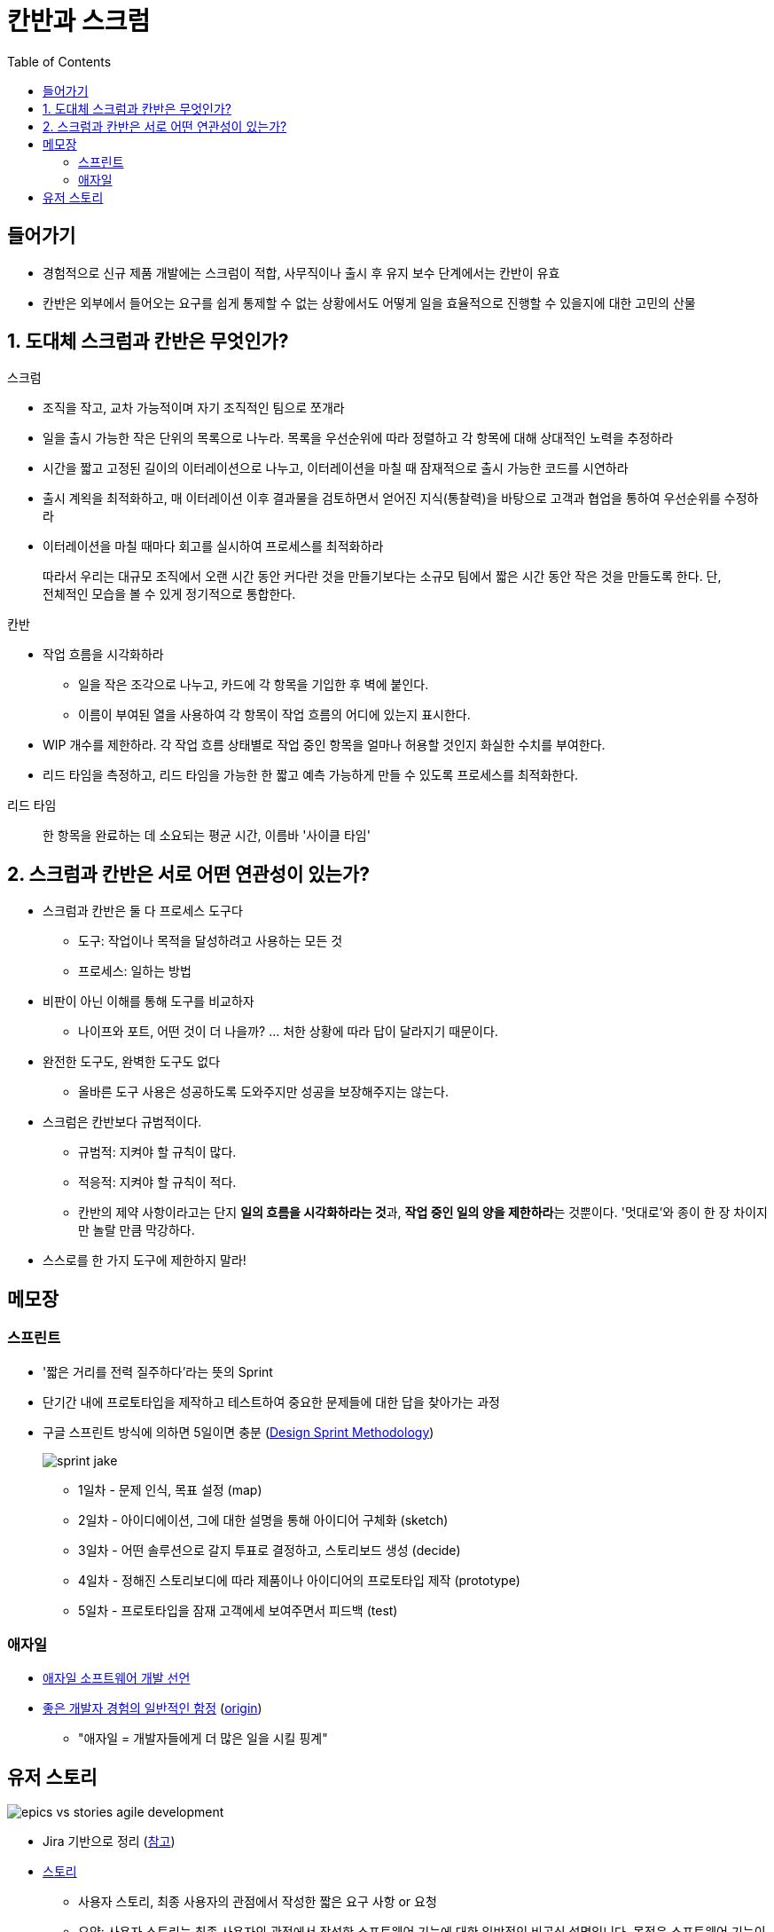 = 칸반과 스크럼
:toc:

== 들어가기

* 경험적으로 신규 제품 개발에는 스크럼이 적합, 사무직이나 출시 후 유지 보수 단계에서는 칸반이 유효
* 칸반은 외부에서 들어오는 요구를 쉽게 통제할 수 없는 상황에서도 어떻게 일을 효율적으로 진행할 수 있을지에 대한 고민의 산물

== 1. 도대체 스크럼과 칸반은 무엇인가?

.스크럼
* 조직을 작고, 교차 가능적이며 자기 조직적인 팀으로 쪼개라
* 일을 출시 가능한 작은 단위의 목록으로 나누라. 목록을 우선순위에 따라 정렬하고 각 항목에 대해 상대적인 노력을 추정하라
* 시간을 짧고 고정된 길이의 이터레이션으로 나누고, 이터레이션을 마칠 때 잠재적으로 출시 가능한 코드를 시연하라
* 출시 계왹을 최적화하고, 매 이터레이션 이후 결과물을 검토하면서 얻어진 지식(통찰력)을 바탕으로 고객과 협업을 통하여 우선순위를 수정하라
* 이터레이션을 마칠 때마다 회고를 실시하여 프로세스를 최적화하라

> 따라서 우리는 대규모 조직에서 오랜 시간 동안 커다란 것을 만들기보다는 소규모 팀에서 짧은 시간 동안 작은 것을 만들도록 한다. 단, 전체적인 모습을 볼 수 있게 정기적으로 통합한다.

.칸반
* 작업 흐름을 시각화하라 
** 일을 작은 조각으로 나누고, 카드에 각 항목을 기입한 후 벽에 붙인다.
** 이름이 부여된 열을 사용하여 각 항목이 작업 흐름의 어디에 있는지 표시한다.
* WIP 개수를 제한하라. 각 작업 흐름 상태별로 작업 중인 항목을 얼마나 허용할 것인지 화실한 수치를 부여한다.
* 리드 타임을 측정하고, 리드 타임을 가능한 한 짧고 예측 가능하게 만들 수 있도록 프로세스를 최적화한다.

<<< 

리드 타임:: 한 항목을 완료하는 데 소요되는 평균 시간, 이름바 '사이클 타임'

== 2. 스크럼과 칸반은 서로 어떤 연관성이 있는가?

* 스크럼과 칸반은 둘 다 프로세스 도구다
** 도구: 작업이나 목적을 달성하려고 사용하는 모든 것
** 프로세스: 일하는 방법
* 비판이 아닌 이해를 통해 도구를 비교하자
** 나이프와 포트, 어떤 것이 더 나을까? ... 처한 상황에 따라 답이 달라지기 때문이다.
* 완전한 도구도, 완벽한 도구도 없다
** 올바른 도구 사용은 성공하도록 도와주지만 성공을 보장해주지는 않는다.
* 스크럼은 칸반보다 규범적이다.
** 규범적: 지켜야 할 규칙이 많다.
** 적응적: 지켜야 할 규칙이 적다.
** 칸반의 제약 사항이라고는 단지 **일의 흐름을 시각화하라는 것**과, **작업 중인 일의 양을 제한하라**는 것뿐이다. '멋대로'와 종이 한 장 차이지만 놀랄 만큼 막강하다.
* 스스로를 한 가지 도구에 제한하지 말라!

== 메모장

=== 스프린트

* '짧은 거리를 전력 질주하다'라는 뜻의 Sprint
* 단기간 내에 프로토타입을 제작하고 테스트하여 중요한 문제들에 대한 답을 찾아가는 과정
* 구글 스프린트 방식에 의하면 5일이면 충분 (https://designsprintkit.withgoogle.com/methodology/overview[Design Sprint Methodology])
+
image:https://cloudmt.co.kr/wp-content/uploads/2021/04/sprint-jake.png[]
+
** 1일차 - 문제 인식, 목표 설정 (map)
** 2일차 - 아이디에이션, 그에 대한 설명을 통해 아이디어 구체화 (sketch)
** 3일차 - 어떤 솔루션으로 갈지 투표로 결정하고, 스토리보드 생성 (decide)
** 4일차 - 정해진 스토리보디에 따라 제품이나 아이디어의 프로토타입 제작 (prototype)
** 5일차 - 프로토타입을 잠재 고객에세 보여주면서 피드백 (test)

=== 애자일 

* https://agilemanifesto.org/iso/ko/manifesto.html[애자일 소프트웨어 개발 선언]
* https://news.hada.io/topic?id=7086&utm_source=slack&utm_medium=bot&utm_campaign=TK3T0NVK7[좋은 개발자 경험의 일반적인 함정] (https://developerexperience.io/practices/good-developer-experience[origin])
** "애자일 = 개발자들에게 더 많은 일을 시킬 핑계"

== 유저 스토리

image:https://wac-cdn.atlassian.com/dam/jcr:a679339b-0098-4c88-acdb-7009b0de6efb/epics-vs-stories-agile-development.png?cdnVersion=461[]

* Jira 기반으로 정리 (https://www.atlassian.com/ko/agile/project-management/epics-stories-themes[참고])
* https://www.atlassian.com/ko/agile/project-management/user-stories[스토리]
** 사용자 스토리, 최종 사용자의 관점에서 작성한 짧은 요구 사항 or 요청
** 요약: 사용자 스토리는 최종 사용자의 관점에서 작성한 소프트웨어 기능에 대한 일반적인 비공식 설명입니다. 목적은 소프트웨어 기능이 고객에게 가치를 제공하는 방법을 명확히 설명하는 것입니다.
** 소프트웨어 시스템 요구 사항으로 볼 수 있지만 사용자를 우선시하여 최종 사용자를 대화의 중심으로 둠
** 애자일 프레임워크에서
*** 스크럼에서 사용자 스토리가 스프린트에 추가되고 그 기간동안 번다운된다.
*** 칸반에서 사용자 스토리를 백로그로 가져와서 워크플로를 통해 실행한다.
* https://www.atlassian.com/ko/agile/project-management/epics[에픽]
** 스토리의 집합
** 여러 개의 작은 스토리로 나눌 수 있는 대규모 작업
** 실질적인 관점에서 볼 때 에픽은 작업 계층 구조의 최상위 계층
* 이니셔티브
** 공통의 목표를 추구하는 에픽의 모음
** 이니셔치브를 에픽으로 분할하면 팀의 일상 업무가 전반적인 비즈니스 목표와 연결될 수 있음
* 테마
** 에픽과 이니셔티브의 창출을 주도하는 조직 목표
* 스토리, 작업, 에픽
* 
